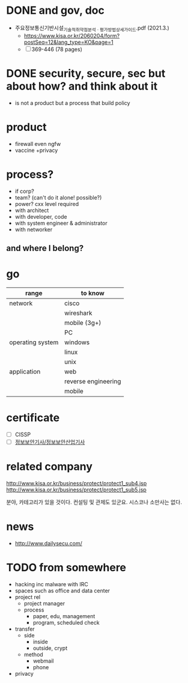 * DONE and gov, doc

- 주요정보통신기반시설_기술적_취약점_분석ㆍ평가_방법_상세가이드.pdf (2021.3.)
  - https://www.kisa.or.kr/2060204/form?postSeq=12&lang_type=KO&page=1
  - [ ] 369-446 (78 pages)

* DONE security, secure, sec but about how? and think about it

- is not a product but a process that build policy

* product

- firewall even ngfw
- vaccine +privacy

* process?

- if corp?
- team? (can't do it alone! possible?)
- power? cxx level required
- with architect
- with developer, code
- with system engineer & administrator
- with networker

** and where I belong? 
* go

| range            | to know             |
|------------------+---------------------|
| network          | cisco               |
|                  | wireshark           |
|                  | mobile (3g+)        |
|                  | PC                  |
|------------------+---------------------|
| operating system | windows             |
|                  | linux               |
|                  | unix                |
|------------------+---------------------|
| application      | web                 |
|                  | reverse engineering |
|                  | mobile              |

* certificate

- [ ] CISSP
- [ ] [[file:sis.org][정보보안기사/정보보안산업기사]]

* related company

http://www.kisa.or.kr/business/protect/protect1_sub4.jsp
http://www.kisa.or.kr/business/protect/protect1_sub5.jsp

분야, 카테고리가 있을 것이다. 컨설팅 및 관제도 있군요. 시스코나 소만사는 없다. 

* news

- http://www.dailysecu.com/

* TODO from somewhere

- hacking inc malware with IRC
- spaces such as office and data center
- project rel
  - project manager
  - process
    - paper, edu, management
    - program, scheduled check
- transfer
  - side
    - inside
    - outside, crypt
  - method
    - webmail
    - phone
- privacy
